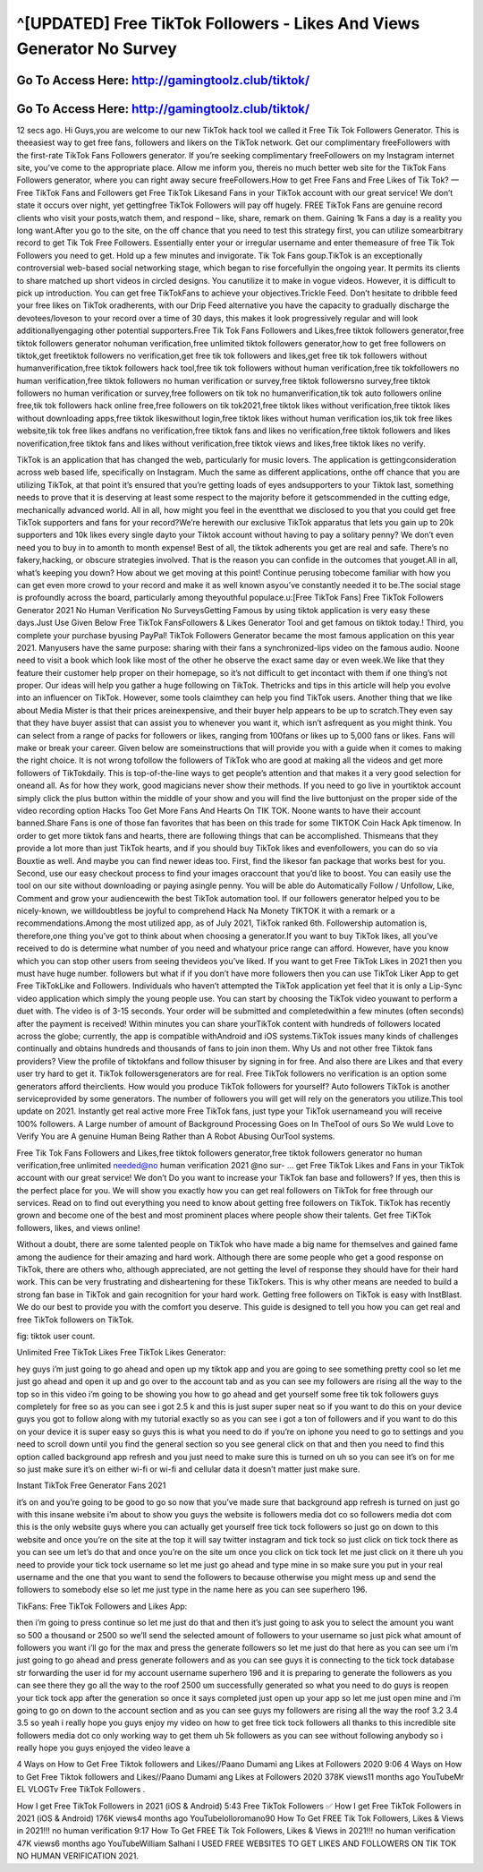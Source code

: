 ^[UPDATED] Free TikTok Followers - Likes And Views Generator No Survey
=====================================================================



Go To Access Here: http://gamingtoolz.club/tiktok/
-----------------------------------------------------

Go To Access Here: http://gamingtoolz.club/tiktok/
-----------------------------------------------------



12 secs ago. Hi Guys,you are welcome to our new TikTok hack tool we called it Free Tik Tok Followers Generator. This is theeasiest way to get free fans, followers and likers on the TikTok network. Get our complimentary freeFollowers with the first-rate TikTok Fans Followers generator. If you’re seeking complimentary freeFollowers on my Instagram internet site, you’ve come to the appropriate place. Allow me inform you, thereis no much better web site for the TikTok Fans Followers generator, where you can right away secure freeFollowers.How to get Free Fans and Free Likes of Tik Tok? — Free TikTok Fans and Followers get Free TikTok Likesand Fans in your TikTok account with our great service! We don’t state it occurs over night, yet gettingfree TikTok Followers will pay off hugely. FREE TikTok Fans are genuine record clients who visit your posts,watch them, and respond – like, share, remark on them. Gaining 1k Fans a day is a reality you long want.After you go to the site, on the off chance that you need to test this strategy first, you can utilize somearbitrary record to get Tik Tok Free Followers. Essentially enter your or irregular username and enter themeasure of free Tik Tok Followers you need to get. Hold up a few minutes and invigorate. Tik Tok Fans goup.TikTok is an exceptionally controversial web-based social networking stage, which began to rise forcefullyin the ongoing year. It permits its clients to share matched up short videos in circled designs. You canutilize it to make in vogue videos. However, it is difficult to pick up introduction. You can get free TikTokFans to achieve your objectives.Trickle Feed. Don’t hesitate to dribble feed your free likes on TikTok oradherents, with our Drip Feed alternative you have the capacity to gradually discharge the devotees/loveson to your record over a time of 30 days, this makes it look progressively regular and will look additionallyengaging other potential supporters.Free Tik Tok Fans Followers and Likes,free tiktok followers generator,free tiktok followers generator nohuman verification,free unlimited tiktok followers generator,how to get free followers on tiktok,get freetiktok followers no verification,get free tik tok followers and likes,get free tik tok followers without humanverification,free tiktok followers hack tool,free tik tok followers without human verification,free tik tokfollowers no human verification,free tiktok followers no human verification or survey,free tiktok followersno survey,free tiktok followers no human verification or survey,free followers on tik tok no humanverification,tik tok auto followers online free,tik tok followers hack online free,free followers on tik tok2021,free tiktok likes without verification,free tiktok likes without downloading apps,free tiktok likeswithout login,free tiktok likes without human verification ios,tik tok free likes website,tik tok free likes andfans no verification,free tiktok fans and likes no verification,free tiktok followers and likes noverification,free tiktok fans and likes without verification,free tiktok views and likes,free tiktok likes no verify.

TikTok is an application that has changed the web, particularly for music lovers. The application is gettingconsideration across web based life, specifically on Instagram. Much the same as different applications, onthe off chance that you are utilizing TikTok, at that point it’s ensured that you’re getting loads of eyes andsupporters to your Tiktok last, something needs to prove that it is deserving at least some respect to the majority before it getscommended in the cutting edge, mechanically advanced world. All in all, how might you feel in the eventthat we disclosed to you that you could get free TikTok supporters and fans for your record?We’re herewith our exclusive TikTok apparatus that lets you gain up to 20k supporters and 10k likes every single dayto your Tiktok account without having to pay a solitary penny? We don’t even need you to buy in to amonth to month expense! Best of all, the tiktok adherents you get are real and safe. There’s no fakery,hacking, or obscure strategies involved. That is the reason you can confide in the outcomes that youget.All in all, what’s keeping you down? How about we get moving at this point! Continue perusing tobecome familiar with how you can get even more crowd to your record and make it as well known asyou’ve constantly needed it to be.The social stage is profoundly across the board, particularly among theyouthful populace.u:[Free TikTok Fans] Free TikTok Followers Generator 2021 No Human Verification No SurveysGetting Famous by using tiktok application is very easy these days.Just Use Given Below Free TikTok FansFollowers & Likes Generator Tool and get famous on tiktok today.! Third, you complete your purchase byusing PayPal! TikTok Followers Generator became the most famous application on this year 2021. Manyusers have the same purpose: sharing with their fans a synchronized-lips video on the famous audio. Noone need to visit a book which look like most of the other he observe the exact same day or even week.We like that they feature their customer help proper on their homepage, so it’s not difficult to get incontact with them if one thing’s not proper. Our ideas will help you gather a huge following on TikTok. Thetricks and tips in this article will help you evolve into an influencer on TikTok. However, some tools claimthey can help you find TikTok users. Another thing that we like about Media Mister is that their prices areinexpensive, and their buyer help appears to be up to scratch.They even say that they have buyer assist that can assist you to whenever you want it, which isn’t asfrequent as you might think. You can select from a range of packs for followers or likes, ranging from 100fans or likes up to 5,000 fans or likes. Fans will make or break your career. Given below are someinstructions that will provide you with a guide when it comes to making the right choice. It is not wrong tofollow the followers of TikTok who are good at making all the videos and get more followers of TikTokdaily. This is top-of-the-line ways to get people’s attention and that makes it a very good selection for oneand all. As for how they work, good magicians never show their methods. If you need to go live in yourtiktok account simply click the plus button within the middle of your show and you will find the live buttonjust on the proper side of the video recording option Hacks Too Get More Fans And Hearts On TIK TOK. Noone wants to have their account banned.Share Fans is one of those fan favorites that has been on this trade for some TIKTOK Coin Hack Apk timenow. In order to get more tiktok fans and hearts, there are following things that can be accomplished. Thismeans that they provide a lot more than just TikTok hearts, and if you should buy TikTok likes and evenfollowers, you can do so via Bouxtie as well. And maybe you can find newer ideas too. First, find the likesor fan package that works best for you. Second, use our easy checkout process to find your images oraccount that you’d like to boost. You can easily use the tool on our site without downloading or paying asingle penny. You will be able do Automatically Follow / Unfollow, Like, Comment and grow your audiencewith the best TikTok automation tool. If our followers generator helped you to be nicely-known, we willdoubtless be joyful to comprehend Hack Na Monety TIKTOK it with a remark or a recommendations.Among the most utilized app, as of July 2021, TikTok ranked 6th. Followership automation is, therefore,one thing you’ve got to think about when choosing a generator.If you want to buy TikTok likes, all you’ve received to do is determine what number of you need and whatyour price range can afford. However, have you know which you can stop other users from seeing thevideos you’ve liked. If you want to get Free TikTok Likes in 2021 then you must have huge number. followers but what if if you don’t have more followers then you can use TikTok Liker App to get Free TikTokLike and Followers. Individuals who haven’t attempted the TikTok application yet feel that it is only a Lip-Sync video application which simply the young people use. You can start by choosing the TikTok video youwant to perform a duet with. The video is of 3-15 seconds. Your order will be submitted and completedwithin a few minutes (often seconds) after the payment is received! Within minutes you can share yourTikTok content with hundreds of followers located across the globe; currently, the app is compatible withAndroid and iOS systems.TikTok issues many kinds of challenges continually and obtains hundreds and thousands of fans to join inon them. Why Us and not other free Tiktok fans providers? View the profile of tiktokfans and follow thisuser by signing in for free. And also there are Likes and that every user try hard to get it. TikTok followersgenerators are for real. Free TikTok followers no verification is an option some generators afford theirclients. How would you produce TikTok followers for yourself? Auto followers TikTok is another serviceprovided by some generators. The number of followers you will get will rely on the generators you utilize.This tool update on 2021. Instantly get real active more Free TikTok fans, just type your TikTok usernameand you will receive 100% followers. A Large number of amount of Background Processing Goes on In TheTool of ours So We wuld Love to Verify You are A genuine Human Being Rather than A Robot Abusing OurTool systems.

Free Tik Tok Fans Followers and Likes,free tiktok followers generator,free tiktok followers generator no human verification,free unlimited needed@no human verification 2021 @no sur- … get Free TikTok Likes and Fans in your TikTok account with our great service! We don’t Do you want to increase your TikTok fan base and followers? If yes, then this is the perfect place for you. We will show you exactly how you can get real followers on TikTok for free through our services. Read on to find out everything you need to know about getting free followers on TikTok. TikTok has recently grown and become one of the best and most prominent places where people show their talents. Get free TiKTok followers, likes, and views online!

Without a doubt, there are some talented people on TikTok who have made a big name for themselves and gained fame among the audience for their amazing and hard work. Although there are some people who get a good response on TikTok, there are others who, although appreciated, are not getting the level of response they should have for their hard work. This can be very frustrating and disheartening for these TikTokers. This is why other means are needed to build a strong fan base in TikTok and gain recognition for your hard work. Getting free followers on TikTok is easy with InstBlast. We do our best to provide you with the comfort you deserve. This guide is designed to tell you how you can get real and free TikTok followers on TikTok.

fig: tiktok user count.



Unlimited Free TikTok Likes Free TikTok Likes Generator:

hey guys i’m just going to go ahead and open up my tiktok app and you are going to see something pretty cool so let me just go ahead and open it up and go over to the account tab and as you can see my followers are rising all the way to the top so in this video i’m going to be showing you how to go ahead and get yourself some free tik tok followers guys completely for free so as you can see i got 2.5 k and this is just super super neat so if you want to do this on your device guys you got to follow along with my tutorial exactly so as you can see i got a ton of followers and if you want to do this on your device it is super easy so guys this is what you need to do if you’re on iphone you need to go to settings and you need to scroll down until you find the general section so you see general click on that and then you need to find this option called background app refresh and you just need to make sure this is turned on uh so you can see it’s on for me so just make sure it’s on either wi-fi or wi-fi and cellular data it doesn’t matter just make sure.

Instant TikTok Free Generator Fans 2021

it’s on and you’re going to be good to go so now that you’ve made sure that background app refresh is turned on just go with this insane website i’m about to show you guys the website is followers media dot co so followers media dot com this is the only website guys where you can actually get yourself free tick tock followers so just go on down to this website and once you’re on the site at the top it will say twitter instagram and tick tock so just click on tick tock there as you can see um let’s do that and once you’re on the site um once you click on tick tock let me just click on it there uh you need to provide your tick tock username so let me just go ahead and type mine in so make sure you put in your real username and the one that you want to send the followers to because otherwise you might mess up and send the followers to somebody else so let me just type in the name here as you can see superhero 196.

TikFans: Free TikTok Followers and Likes App:

then i’m going to press continue so let me just do that and then it’s just going to ask you to select the amount you want so 500 a thousand or 2500 so we’ll send the selected amount of followers to your username so just pick what amount of followers you want i’ll go for the max and press the generate followers so let me just do that here as you can see um i’m just going to go ahead and press generate followers and as you can see guys it is connecting to the tick tock database str forwarding the user id for my account username superhero 196 and it is preparing to generate the followers as you can see there they go all the way to the roof 2500 um successfully generated so what you need to do guys is reopen your tick tock app after the generation so once it says completed just open up your app so let me just open mine and i’m going to go on down to the account section and as you can see guys my followers are rising all the way the roof 3.2 3.4 3.5 so yeah i really hope you guys enjoy my video on how to get free tick tock followers all thanks to this incredible site followers media dot co only working way to get them uh 5k followers as you can see without following anybody so i really hope you guys enjoyed the video leave a

4 Ways on How to Get Free Tiktok followers and Likes//Paano Dumami ang Likes at Followers 2020 9:06 4 Ways on How to Get Free Tiktok followers and Likes//Paano Dumami ang Likes at Followers 2020 378K views11 months ago YouTubeMr EL VLOGTv Free TikTok Followers .

How I get Free TikTok Followers in 2021 (iOS & Android) 5:43 Free TikTok Followers ✅ How I get Free TikTok Followers in 2021 (iOS & Android) 176K views4 months ago YouTubelolloromano90 How To Get FREE Tik Tok Followers, Likes & Views in 2021!!! no human verification 9:17 How To Get FREE Tik Tok Followers, Likes & Views in 2021!!! no human verification 47K views6 months ago YouTubeWilliam Salhani I USED FREE WEBSITES TO GET LIKES AND FOLLOWERS ON TIK TOK NO HUMAN VERIFICATION 2021.
